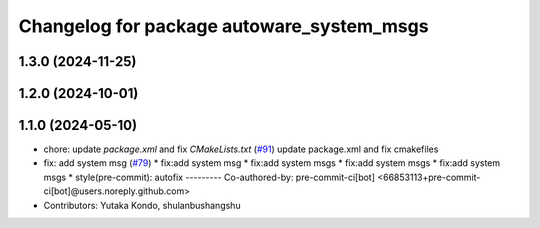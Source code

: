 ^^^^^^^^^^^^^^^^^^^^^^^^^^^^^^^^^^^^^^^^^^
Changelog for package autoware_system_msgs
^^^^^^^^^^^^^^^^^^^^^^^^^^^^^^^^^^^^^^^^^^

1.3.0 (2024-11-25)
------------------

1.2.0 (2024-10-01)
------------------

1.1.0 (2024-05-10)
------------------
* chore: update `package.xml` and fix `CMakeLists.txt` (`#91 <https://github.com/autowarefoundation/autoware_msgs/issues/91>`_)
  update package.xml and fix cmakefiles
* fix: add system msg (`#79 <https://github.com/autowarefoundation/autoware_msgs/issues/79>`_)
  * fix:add system msg
  * fix:add system msgs
  * fix:add system msgs
  * fix:add system msgs
  * style(pre-commit): autofix
  ---------
  Co-authored-by: pre-commit-ci[bot] <66853113+pre-commit-ci[bot]@users.noreply.github.com>
* Contributors: Yutaka Kondo, shulanbushangshu
